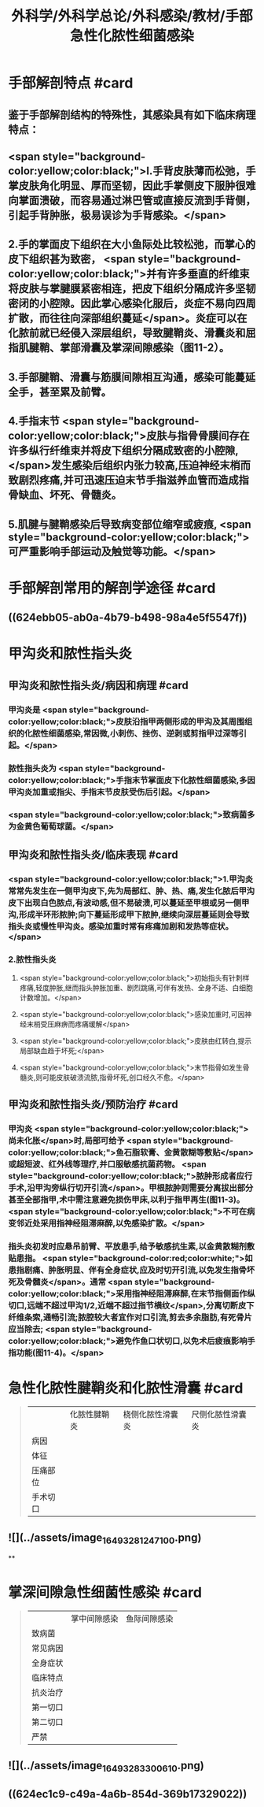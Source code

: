 #+title: 外科学/外科学总论/外科感染/教材/手部急性化脓性细菌感染
#+deck:外科学::外科学总论::外科感染::教材::手部急性化脓性细菌感染

* 手部解剖特点 #card
:PROPERTIES:
:id: 624eb800-18b3-45fe-9650-8ceced8101c0
:END:
** 鉴于手部解剖结构的特殊性，其感染具有如下临床病理特点：
** <span style="background-color:yellow;color:black;">l.手背皮肤薄而松弛，手掌皮肤角化明显、厚而坚韧，因此手掌侧皮下服肿很难向掌面溃破，而容易通过淋巴管或直接反流到手背侧，引起手背肿胀，极易误诊为手背感染。</span>
** 2.手的掌面皮下组织在大小鱼际处比较松弛，而掌心的皮下组织甚为致密， <span style="background-color:yellow;color:black;">并有许多垂直的纤维束将皮肤与掌腱膜紧密相连，把皮下组织分隔成许多坚韧密闭的小腔隙。因此掌心感染化服后，炎症不易向四周扩散，而往往向深部组织蔓延</span>。炎症可以在化脓前就已经侵入深层组织，导致腱鞘炎、滑囊炎和屈指肌腱鞘、掌部滑囊及掌深间隙感染（图11-2）。
** 3.手部腱鞘、滑囊与筋膜间隙相互沟通，感染可能蔓延全手，甚至累及前臂。
** 4.手指末节 <span style="background-color:yellow;color:black;">皮肤与指骨骨膜间存在许多纵行纤维束并将皮下组织分隔成致密的小腔隙,</span>发生感染后组织内张力较高,压迫神经末梢而致剧烈疼痛,并可迅速压迫末节手指滋养血管而造成指骨缺血、坏死、骨髓炎。
** 5.肌腱与腱鞘感染后导致病变部位缩窄或疲痕, <span style="background-color:yellow;color:black;">可严重影响手部运动及触觉等功能。</span>
* 手部解剖常用的解剖学途径 #card
:PROPERTIES:
:id: 624eb7e4-93d2-43b7-aa94-ba15754587d3
:END:
** ((624ebb05-ab0a-4b79-b498-98a4e5f5547f))
** [[../assets/image_1649326883218_0.png]]
* 甲沟炎和脓性指头炎
** 甲沟炎和脓性指头炎/病因和病理 #card
:PROPERTIES:
:id: 624ebbb0-6dc4-4f59-b45d-7670067fc9db
:END:
*** 甲沟炎是 <span style="background-color:yellow;color:black;">皮肤沿指甲两侧形成的甲沟及其周围组织的化脓性细菌感染,常因微,小刺伤、挫伤、逆剥或剪指甲过深等引起。</span>
*** 脓性指头炎为 <span style="background-color:yellow;color:black;">手指末节掌面皮下化脓性细菌感染,多因甲沟炎加重或指尖、手指末节皮肤受伤后引起。</span>
*** <span style="background-color:yellow;color:black;">致病菌多为金黄色葡萄球菌。</span>
** 甲沟炎和脓性指头炎/临床表现 #card
:PROPERTIES:
:id: 624ebc1a-0da6-4edc-a781-64be3b6cef13
:END:
*** <span style="background-color:yellow;color:black;">1.甲沟炎 常常先发生在一侧甲沟皮下,先为局部红、肿、热、痛,发生化脓后甲沟皮下出现白色脓点,有波动感,但不易破溃,可以蔓延至甲根或另一侧甲沟,形成半环形脓肿;向下蔓延形成甲下脓肿,继续向深层蔓延则会导致指头炎或慢性甲沟炎。感染加重时常有疼痛加剧和发热等症状。</span>
*** 2.脓性指头炎
**** <span style="background-color:yellow;color:black;">初始指头有针刺样疼痛,轻度肿胀,继而指头肿胀加重、剧烈跳痛,可伴有发热、全身不适、白细胞计数增加。</span>
**** <span style="background-color:yellow;color:black;">感染加重时,可因神经末梢受压麻痹而疼痛缓解</span>
**** <span style="background-color:yellow;color:black;">皮肤由红转白,提示局部缺血趋于坏死;</span>
**** <span style="background-color:yellow;color:black;">末节指骨如发生骨髓炎,则可能皮肤破溃流脓,指骨坏死,创口经久不愈。</span>
** 甲沟炎和脓性指头炎/预防治疗 #card
:PROPERTIES:
:id: 624ebd47-122d-4e8b-8156-671a11d57ec7
:END:
*** 甲沟炎 <span style="background-color:yellow;color:black;">尚未化胀</span>时,局部可给予 <span style="background-color:yellow;color:black;">鱼石脂软膏、金黄散糊等敷贴</span>或超短波、红外线等理疗,并口服敏感抗菌药物。 <span style="background-color:yellow;color:black;">脓肿形成者应行手术,沿甲沟旁纵行切开引流</span>。甲根脓肿则需要分离拔出部分甚至全部指甲,术中需注意避免损伤甲床,以利于指甲再生(图11-3)。 <span style="background-color:yellow;color:black;">不可在病变邻近处采用指神经阻滞麻醉,以免感染扩散。</span>
*** 指头炎初发时应悬吊前臂、平放患手,给予敏感抗生素,以金黄散糊剂敷贴患指。 <span style="background-color:red;color:white;">如患指剧痛、肿胀明显、伴有全身症状,应及时切开引流,以免发生指骨坏死及骨髓炎</span>。通常 <span style="background-color:yellow;color:black;">采用指神经阻滞麻醉,在末节指侧面作纵切口,远端不超过甲沟1/2,近端不超过指节横纹</span>,分离切断皮下纤维条索,通畅引流;脓腔较大者宜作对口引流,剪去多余脂肪,有死骨片应当除去; <span style="background-color:yellow;color:black;">避免作鱼口状切口,以免术后疲痕影响手指功能(图11-4)。</span>
* 急性化脓性腱鞘炎和化脓性滑囊 #card 
:PROPERTIES:
:id: 624ebe09-320b-43f2-b28c-24223032de8a
:collapsed: true
:END:
#+BEGIN_QUOTE
||化脓性腱鞘炎|桡侧化脓性滑囊炎|尺侧化脓性滑囊炎|
|病因|
|体征|
|压痛部位|
|手术切口|
#+END_QUOTE
** ![](../assets/image_1649328124710_0.png)
**
* 掌深间隙急性细菌性感染 #card 
:PROPERTIES:
:id: 624ec091-631d-44bf-9be6-987eab9e50a7
:collapsed: true
:END:
#+BEGIN_QUOTE
||掌中间隙感染|鱼际间隙感染|
|致病菌|
|常见病因|
|全身症状|
|临床特点|
|抗炎治疗|
|第一切口|
|第二切口|
|严禁|
#+END_QUOTE
** ![](../assets/image_1649328330061_0.png)
** ((624ec1c9-c49a-4a6b-854d-369b17329022))